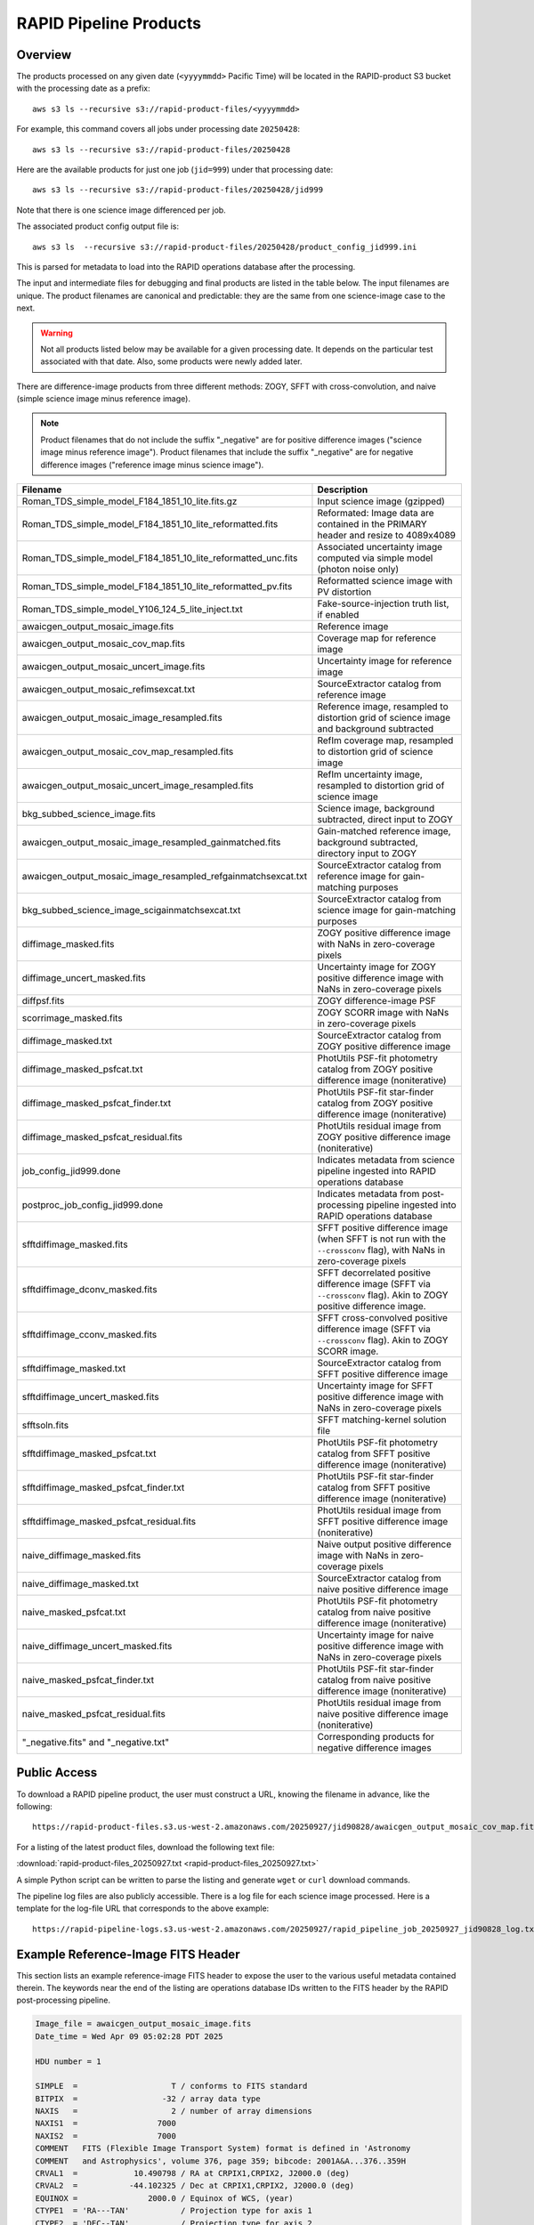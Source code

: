 RAPID Pipeline Products
####################################################

Overview
***********

The products processed on any given date (``<yyyymmdd>`` Pacific Time) will be located in
the RAPID-product S3 bucket with the processing date as a prefix::

    aws s3 ls --recursive s3://rapid-product-files/<yyyymmdd>

For example, this command covers all jobs under processing date ``20250428``::

    aws s3 ls --recursive s3://rapid-product-files/20250428

Here are the available products for just one job (``jid=999``) under that processing date::

    aws s3 ls --recursive s3://rapid-product-files/20250428/jid999

Note that there is one science image differenced per job.

The associated product config output file is::

    aws s3 ls  --recursive s3://rapid-product-files/20250428/product_config_jid999.ini

This is parsed for metadata to load into the RAPID operations database after the processing.

The input and intermediate files for debugging and final products are listed in the table below.
The input filenames are unique.
The product filenames are canonical and predictable: they are the same from
one science-image case to the next.

.. warning::
    Not all products listed below may be available for a given processing date.
    It depends on the particular test associated with that date.
    Also, some products were newly added later.

There are difference-image products from three different methods: ZOGY, SFFT with cross-convolution,
and naive (simple science image minus reference image).

.. note::
   Product filenames that do not include the suffix "_negative" are for positive difference images ("science image minus reference image").
   Product filenames that include the suffix "_negative" are for negative difference images ("reference image minus science image").


==============================================================  =======================================================================================================================
Filename                                                        Description
==============================================================  =======================================================================================================================
Roman_TDS_simple_model_F184_1851_10_lite.fits.gz                Input science image (gzipped)
Roman_TDS_simple_model_F184_1851_10_lite_reformatted.fits       Reformated: Image data are contained in the PRIMARY header and resize to 4089x4089
Roman_TDS_simple_model_F184_1851_10_lite_reformatted_unc.fits   Associated uncertainty image computed via simple model (photon noise only)
Roman_TDS_simple_model_F184_1851_10_lite_reformatted_pv.fits    Reformatted science image with PV distortion
Roman_TDS_simple_model_Y106_124_5_lite_inject.txt               Fake-source-injection truth list, if enabled
awaicgen_output_mosaic_image.fits                               Reference image
awaicgen_output_mosaic_cov_map.fits                             Coverage map for reference image
awaicgen_output_mosaic_uncert_image.fits                        Uncertainty image for reference image
awaicgen_output_mosaic_refimsexcat.txt                          SourceExtractor catalog from reference image
awaicgen_output_mosaic_image_resampled.fits                     Reference image, resampled to distortion grid of science image and background subtracted
awaicgen_output_mosaic_cov_map_resampled.fits                   RefIm coverage map, resampled to distortion grid of science image
awaicgen_output_mosaic_uncert_image_resampled.fits              RefIm uncertainty image, resampled to distortion grid of science image
bkg_subbed_science_image.fits                                   Science image, background subtracted, direct input to ZOGY
awaicgen_output_mosaic_image_resampled_gainmatched.fits         Gain-matched reference image, background subtracted, directory input to ZOGY
awaicgen_output_mosaic_image_resampled_refgainmatchsexcat.txt   SourceExtractor catalog from reference image for gain-matching purposes
bkg_subbed_science_image_scigainmatchsexcat.txt                 SourceExtractor catalog from science image for gain-matching purposes
diffimage_masked.fits                                           ZOGY positive difference image with NaNs in zero-coverage pixels
diffimage_uncert_masked.fits                                    Uncertainty image for ZOGY positive difference image with NaNs in zero-coverage pixels
diffpsf.fits                                                    ZOGY difference-image PSF
scorrimage_masked.fits                                          ZOGY SCORR image with NaNs in zero-coverage pixels
diffimage_masked.txt                                            SourceExtractor catalog from ZOGY positive difference image
diffimage_masked_psfcat.txt                                     PhotUtils PSF-fit photometry catalog from ZOGY positive difference image (noniterative)
diffimage_masked_psfcat_finder.txt                              PhotUtils PSF-fit star-finder catalog from ZOGY positive difference image (noniterative)
diffimage_masked_psfcat_residual.fits                           PhotUtils residual image from ZOGY positive difference image (noniterative)
job_config_jid999.done                                          Indicates metadata from science pipeline ingested into RAPID operations database
postproc_job_config_jid999.done                                 Indicates metadata from post-processing pipeline ingested into RAPID operations database
sfftdiffimage_masked.fits                                       SFFT positive difference image (when SFFT is not run with the ``--crossconv`` flag), with NaNs in zero-coverage pixels
sfftdiffimage_dconv_masked.fits                                 SFFT decorrelated positive difference image (SFFT via ``--crossconv`` flag).  Akin to ZOGY positive difference image.
sfftdiffimage_cconv_masked.fits                                 SFFT cross-convolved positive difference image (SFFT via ``--crossconv`` flag).  Akin to ZOGY SCORR image.
sfftdiffimage_masked.txt                                        SourceExtractor catalog from SFFT positive difference image
sfftdiffimage_uncert_masked.fits                                Uncertainty image for SFFT positive difference image with NaNs in zero-coverage pixels
sfftsoln.fits                                                   SFFT matching-kernel solution file
sfftdiffimage_masked_psfcat.txt                                 PhotUtils PSF-fit photometry catalog from SFFT positive difference image (noniterative)
sfftdiffimage_masked_psfcat_finder.txt                          PhotUtils PSF-fit star-finder catalog from SFFT positive difference image (noniterative)
sfftdiffimage_masked_psfcat_residual.fits                       PhotUtils residual image from SFFT positive difference image (noniterative)
naive_diffimage_masked.fits                                     Naive output positive difference image with NaNs in zero-coverage pixels
naive_diffimage_masked.txt                                      SourceExtractor catalog from naive positive difference image
naive_masked_psfcat.txt                                         PhotUtils PSF-fit photometry catalog from naive positive difference image (noniterative)
naive_diffimage_uncert_masked.fits                              Uncertainty image for naive positive difference image with NaNs in zero-coverage pixels
naive_masked_psfcat_finder.txt                                  PhotUtils PSF-fit star-finder catalog from naive positive difference image (noniterative)
naive_masked_psfcat_residual.fits                               PhotUtils residual image from naive positive difference image (noniterative)
"_negative.fits" and "_negative.txt"                            Corresponding products for negative difference images
==============================================================  =======================================================================================================================


Public Access
***************

To download a RAPID pipeline product, the
user must construct a URL, knowing the filename in advance, like the following::

    https://rapid-product-files.s3.us-west-2.amazonaws.com/20250927/jid90828/awaicgen_output_mosaic_cov_map.fits

For a listing of the latest product files, download the following text file:

:download:`rapid-product-files_20250927.txt <rapid-product-files_20250927.txt>`

A simple Python script can be written to parse the listing and generate ``wget`` or ``curl`` download commands.

The pipeline log files are also publicly accessible.  There is a log file for each science image processed.
Here is a template for the log-file URL that corresponds to the above example::

    https://rapid-pipeline-logs.s3.us-west-2.amazonaws.com/20250927/rapid_pipeline_job_20250927_jid90828_log.txt


Example Reference-Image FITS Header
******************************************

This section lists an example reference-image FITS header to expose the user to the
various useful metadata contained therein.  The keywords near the end of the listing
are operations database IDs written to the FITS header by the RAPID post-processing pipeline.

.. code-block::

    Image_file = awaicgen_output_mosaic_image.fits
    Date_time = Wed Apr 09 05:02:28 PDT 2025

    HDU number = 1

    SIMPLE  =                    T / conforms to FITS standard
    BITPIX  =                  -32 / array data type
    NAXIS   =                    2 / number of array dimensions
    NAXIS1  =                 7000
    NAXIS2  =                 7000
    COMMENT   FITS (Flexible Image Transport System) format is defined in 'Astronomy
    COMMENT   and Astrophysics', volume 376, page 359; bibcode: 2001A&A...376..359H
    CRVAL1  =            10.490798 / RA at CRPIX1,CRPIX2, J2000.0 (deg)
    CRVAL2  =           -44.102325 / Dec at CRPIX1,CRPIX2, J2000.0 (deg)
    EQUINOX =               2000.0 / Equinox of WCS, (year)
    CTYPE1  = 'RA---TAN'           / Projection type for axis 1
    CTYPE2  = 'DEC--TAN'           / Projection type for axis 2
    CRPIX1  =          3500.500000 / Axis 1 reference pixel at CRVAL1,CRVAL2
    CRPIX2  =          3500.500000 / Axis 2 reference pixel at CRVAL1,CRVAL2
    CDELT1  =  -0.0000305555549858 / Axis 1 scale at CRPIX1,CRPIX2 (deg/pix)
    CDELT2  =   0.0000305555549858 / Axis 2 scale at CRPIX1,CRPIX2 (deg/pix)
    CROTA2  =             0.000000 / Image twist: +axis2 W of N, J2000.0 (deg)
    BITMASK =                    0 / Fatal bitstring mask template
    HISTORY A generic WISE Astronomical Image Coadder, v5.2
    HISTORY Frank J. Masci, fmasci@caltech.edu
    DATE    = '2025-04-04T15:03:21' / file creation date (YYYY-MM-DDThh:mm:ss UT)
    BUNIT   = 'DN/s    '
    FIELD   = '5333132 '
    FID     = '1       '
    FILTER  = 'F184    '
    COV5PERC= '51.334797'
    NFRAMES = '11      '
    INFIL001= 'Roman_TDS_simple_model_F184_1086_18_lite.fits.gz'
    INFIL002= 'Roman_TDS_simple_model_F184_1846_12_lite.fits.gz'
    INFIL003= 'Roman_TDS_simple_model_F184_312_4_lite.fits.gz'
    INFIL004= 'Roman_TDS_simple_model_F184_1466_15_lite.fits.gz'
    INFIL005= 'Roman_TDS_simple_model_F184_1471_13_lite.fits.gz'
    INFIL006= 'Roman_TDS_simple_model_F184_1466_14_lite.fits.gz'
    INFIL007= 'Roman_TDS_simple_model_F184_317_10_lite.fits.gz'
    INFIL008= 'Roman_TDS_simple_model_F184_1466_11_lite.fits.gz'
    INFIL009= 'Roman_TDS_simple_model_F184_317_13_lite.fits.gz'
    INFIL010= 'Roman_TDS_simple_model_F184_1466_12_lite.fits.gz'
    INFIL011= 'Roman_TDS_simple_model_F184_312_1_lite.fits.gz'
    CHECKSUM= '3aE5AZC53aC5AWC5'   / HDU checksum updated 2025-04-07T17:20:20
    DATASUM = '1546664296'         / data unit checksum updated 2025-04-07T17:20:20
    RFID    = '17030   '
    S3BUCKN = 'rapid-product-files'
    S3OBJPRF= '20250404/jid999/'
    RFFILEN = 'awaicgen_output_mosaic_image.fits'
    INFOBITS= '0       '
    RFIMVER = '16      '
    PPID    = '15      '
    END


================  =========================================================================================
FITS Keyword      Definition
================  =========================================================================================
RFID              Unique database ID for RefImages table in RAPID operations database
RFIMVER           Version number of reference image in record of RefImages table.
PPID              Unique database ID for Pipelines table in RAPID operations database
S3BUCKN           S3 bucket where reference image is stored
S3OBJPRF          S3 object prefix where reference image is stored
RFFILEN           Filename of reference image in S3 bucket
INFOBITS          Bit-wise FLAGS for special conditions about reference image (TBD)
================  =========================================================================================

Here is an image-view of the above-mentioned reference image.  Note the areas of uneven coverage,
including two blue patches representing NaNs (pixels storing not a number).

.. image:: s3_rapid-product-files_20250404_jid999_awaicgen_output_mosaic_image.png


Analysis of Reference Images
************************************

The number of input frames that went into computing a reference image
is an important attribute of a reference image.  This is listed in the
reference-image FITS header, given by FITS keyword ``NFRAMES``, along
with the filenames of the particular input images used (``INFIL###``).

Here is a histogram of the number of input frames for our current set of 1696 reference images:

.. image:: rapid_refimmeta_nframes_1dhist.png

The quality-assurance metric ``cov5percent``, given by FITS keyword ``COV5PERC``,
is an absolute quantifier for the aggregate areal-depth coverage of a reference image at a
reference depth of 5, corresponding to a coadd depth of at least 5 input images.
It is computed from the reference-image coverage map.
It is defined as a percentage of the sum of the limited coverage of all pixels in an image,
where the limited coverage is all coverage and any coverage greater than 5 that is reset to 5
for scoring purposes, relative to 5 times the total number of pixels in the image.

Here is a histogram of cov5percent for our current set of 1696 reference images:

.. image:: rapid_refimmeta_cov5percent_1dhist.png
